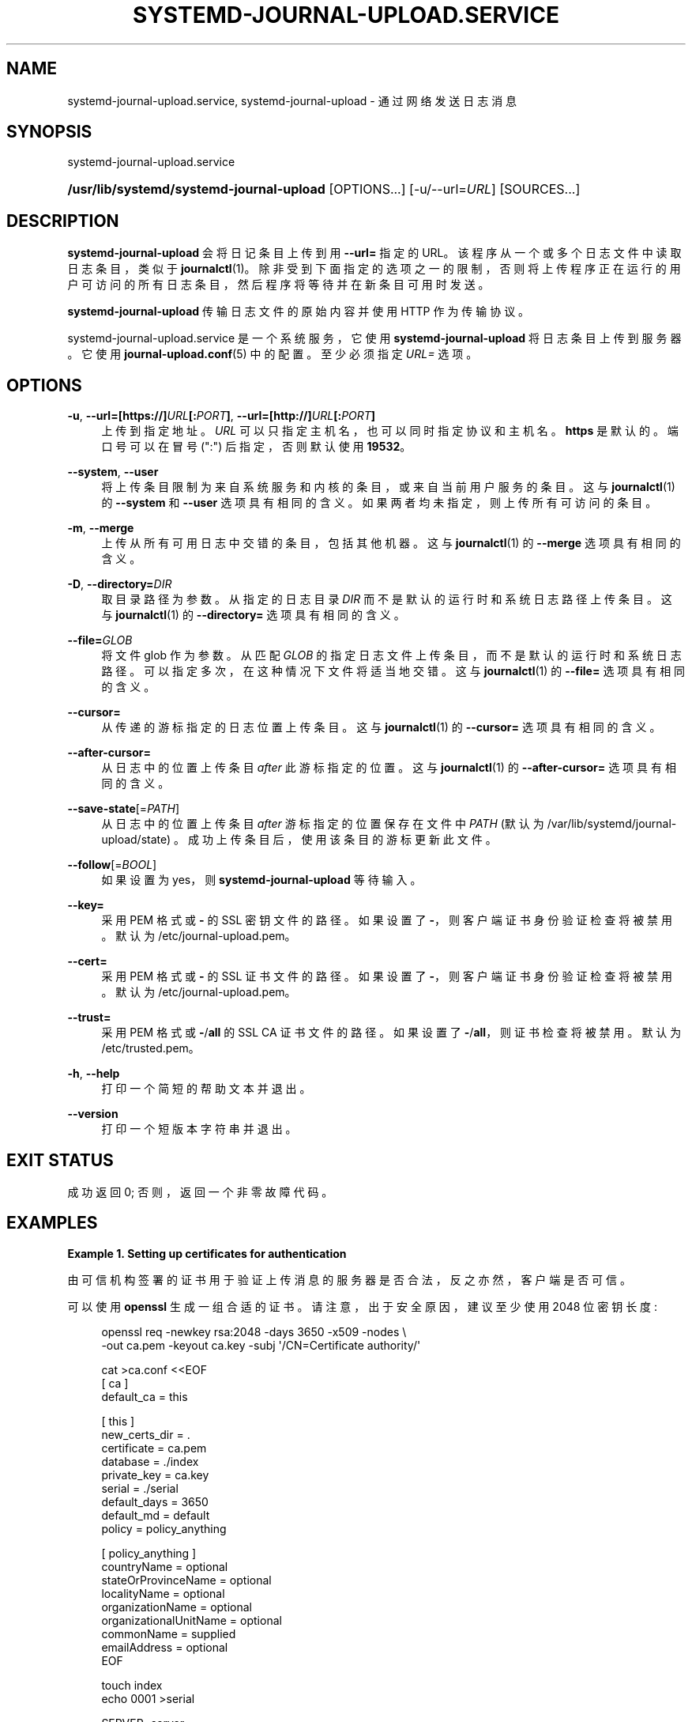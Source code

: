 .\" -*- coding: UTF-8 -*-
'\" t
.\"*******************************************************************
.\"
.\" This file was generated with po4a. Translate the source file.
.\"
.\"*******************************************************************
.TH SYSTEMD\-JOURNAL\-UPLOAD\&.SERVICE 8 "" "systemd 253" systemd\-journal\-upload.service
.ie  \n(.g .ds Aq \(aq
.el       .ds Aq '
.\" -----------------------------------------------------------------
.\" * Define some portability stuff
.\" -----------------------------------------------------------------
.\" ~~~~~~~~~~~~~~~~~~~~~~~~~~~~~~~~~~~~~~~~~~~~~~~~~~~~~~~~~~~~~~~~~
.\" http://bugs.debian.org/507673
.\" http://lists.gnu.org/archive/html/groff/2009-02/msg00013.html
.\" ~~~~~~~~~~~~~~~~~~~~~~~~~~~~~~~~~~~~~~~~~~~~~~~~~~~~~~~~~~~~~~~~~
.\" -----------------------------------------------------------------
.\" * set default formatting
.\" -----------------------------------------------------------------
.\" disable hyphenation
.nh
.\" disable justification (adjust text to left margin only)
.ad l
.\" -----------------------------------------------------------------
.\" * MAIN CONTENT STARTS HERE *
.\" -----------------------------------------------------------------
.SH NAME
systemd\-journal\-upload.service, systemd\-journal\-upload \- 通过网络发送日志消息
.SH SYNOPSIS
.PP
systemd\-journal\-upload\&.service
.HP \w'\fB/usr/lib/systemd/systemd\-journal\-upload\fR\ 'u
\fB/usr/lib/systemd/systemd\-journal\-upload\fP [OPTIONS...] [\-u/\-\-url=\fIURL\fP]
[SOURCES...]
.SH DESCRIPTION
.PP
\fBsystemd\-journal\-upload\fP 会将日记条目上传到用 \fB\-\-url=\fP\& 指定的
URL。该程序从一个或多个日志文件中读取日志条目，类似于
\fBjournalctl\fP(1)\&。除非受到下面指定的选项之一的限制，否则将上传程序正在运行的用户可访问的所有日志条目，然后程序将等待并在新条目可用时发送
\&。
.PP
\fBsystemd\-journal\-upload\fP 传输日志文件的原始内容并使用 HTTP 作为传输协议 \&。
.PP
systemd\-journal\-upload\&.service 是一个系统服务，它使用 \fBsystemd\-journal\-upload\fP
将日志条目上传到服务器 \&。它使用 \fBjournal\-upload.conf\fP(5)\& 中的配置。至少必须指定 \fIURL=\fP 选项 \&。
.SH OPTIONS
.PP
\fB\-u\fP, \fB\-\-url=\fP\fB[https://]\fP\fIURL\fP\fB[:\fP\fIPORT\fP\fB]\fP,
\fB\-\-url=\fP\fB[http://]\fP\fIURL\fP\fB[:\fP\fIPORT\fP\fB]\fP
.RS 4
上传到指定地址 \&。 \fIURL\fP 可以只指定主机名，也可以同时指定协议和主机名 \&。 \fBhttps\fP 是默认的 \&。端口号可以在冒号
(":") 后指定，否则默认使用 \fB19532\fP\&。
.RE
.PP
\fB\-\-system\fP, \fB\-\-user\fP
.RS 4
将上传条目限制为来自系统服务和内核的条目，或来自当前用户服务的条目 \&。这与 \fBjournalctl\fP(1)\& 的 \fB\-\-system\fP 和
\fB\-\-user\fP 选项具有相同的含义。如果两者均未指定，则上传所有可访问的条目 \&。
.RE
.PP
\fB\-m\fP, \fB\-\-merge\fP
.RS 4
上传从所有可用日志中交错的条目，包括其他机器 \&。这与 \fBjournalctl\fP(1)\& 的 \fB\-\-merge\fP 选项具有相同的含义。
.RE
.PP
\fB\-D\fP, \fB\-\-directory=\fP\fIDIR\fP
.RS 4
取目录路径为参数 \&。从指定的日志目录 \fIDIR\fP 而不是默认的运行时和系统日志路径上传条目 \&。这与 \fBjournalctl\fP(1)\& 的
\fB\-\-directory=\fP 选项具有相同的含义。
.RE
.PP
\fB\-\-file=\fP\fIGLOB\fP
.RS 4
将文件 glob 作为参数 \&。从匹配 \fIGLOB\fP 的指定日志文件上传条目，而不是默认的运行时和系统日志路径
\&。可以指定多次，在这种情况下文件将适当地交错 \&。这与 \fBjournalctl\fP(1)\& 的 \fB\-\-file=\fP 选项具有相同的含义。
.RE
.PP
\fB\-\-cursor=\fP
.RS 4
从传递的游标指定的日志位置上传条目 \&。这与 \fBjournalctl\fP(1)\& 的 \fB\-\-cursor=\fP 选项具有相同的含义。
.RE
.PP
\fB\-\-after\-cursor=\fP
.RS 4
从日志中的位置上传条目 \fIafter\fP 此游标指定的位置 \&。这与 \fBjournalctl\fP(1)\& 的 \fB\-\-after\-cursor=\fP
选项具有相同的含义。
.RE
.PP
\fB\-\-save\-state\fP[=\fIPATH\fP]
.RS 4
从日志中的位置上传条目 \fIafter\fP 游标指定的位置保存在文件中 \fIPATH\fP (默认为
/var/lib/systemd/journal\-upload/state) \&。成功上传条目后，使用该条目的游标更新此文件 \&。
.RE
.PP
\fB\-\-follow\fP[=\fIBOOL\fP]
.RS 4
如果设置为 yes，则 \fBsystemd\-journal\-upload\fP 等待输入 \&。
.RE
.PP
\fB\-\-key=\fP
.RS 4
采用 PEM 格式或 \fB\-\fP\& 的 SSL 密钥文件的路径。如果设置了 \fB\-\fP，则客户端证书身份验证检查将被禁用 \&。默认为
/etc/journal\-upload\&.pem\&。
.RE
.PP
\fB\-\-cert=\fP
.RS 4
采用 PEM 格式或 \fB\-\fP\& 的 SSL 证书文件的路径。如果设置了 \fB\-\fP，则客户端证书身份验证检查将被禁用 \&。默认为
/etc/journal\-upload\&.pem\&。
.RE
.PP
\fB\-\-trust=\fP
.RS 4
采用 PEM 格式或 \fB\-\fP/\fBall\fP\& 的 SSL CA 证书文件的路径。如果设置了 \fB\-\fP/\fBall\fP，则证书检查将被禁用 \&。默认为
/etc/trusted\&.pem\&。
.RE
.PP
\fB\-h\fP, \fB\-\-help\fP
.RS 4
打印一个简短的帮助文本并退出 \&。
.RE
.PP
\fB\-\-version\fP
.RS 4
打印一个短版本字符串并退出 \&。
.RE
.SH "EXIT STATUS"
.PP
成功返回 0; 否则，返回一个非零故障代码 \&。
.SH EXAMPLES
.PP
\fBExample\ \&1.\ \&Setting up certificates for authentication\fP
.PP
由可信机构签署的证书用于验证上传消息的服务器是否合法，反之亦然，客户端是否可信 \&。
.PP
可以使用 \fBopenssl\fP\& 生成一组合适的证书。请注意，出于安全原因，建议至少使用 2048 位密钥长度:
.sp
.if  n \{\
.RS 4
.\}
.nf
openssl req \-newkey rsa:2048 \-days 3650 \-x509 \-nodes \e
      \-out ca\&.pem \-keyout ca\&.key \-subj \*(Aq/CN=Certificate authority/\*(Aq

cat >ca\&.conf <<EOF
[ ca ]
default_ca = this

[ this ]
new_certs_dir = \&.
certificate = ca\&.pem
database = \&./index
private_key = ca\&.key
serial = \&./serial
default_days = 3650
default_md = default
policy = policy_anything

[ policy_anything ]
countryName             = optional
stateOrProvinceName     = optional
localityName            = optional
organizationName        = optional
organizationalUnitName  = optional
commonName              = supplied
emailAddress            = optional
EOF

touch index
echo 0001 >serial

SERVER=server
CLIENT=client

openssl req \-newkey rsa:2048 \-nodes \-out $SERVER\&.csr \-keyout $SERVER\&.key \-subj "/CN=$SERVER/"
openssl ca \-batch \-config ca\&.conf \-notext \-in $SERVER\&.csr \-out $SERVER\&.pem

openssl req \-newkey rsa:2048 \-nodes \-out $CLIENT\&.csr \-keyout $CLIENT\&.key \-subj "/CN=$CLIENT/"
openssl ca \-batch \-config ca\&.conf \-notext \-in $CLIENT\&.csr \-out $CLIENT\&.pem
.fi
.if  n \{\
.RE
.\}
.PP
生成的文件 ca\&.pem、server\&.pem、server\&.key
安装在服务器端，ca\&.pem、client\&.pem、client\&.key 安装在客户端 \&。这些文件的位置可以分别使用
/etc/systemd/journal\-remote\&.conf 和 /etc/systemd/journal\-upload\&.conf 中的
\fITrustedCertificateFile=\fP、\fIServerCertificateFile=\fP 和 \fIServerKeyFile=\fP 指定
\&。可以使用 \fBsystemd\-journal\-remote \-\-help\fP 和 \fBsystemd\-journal\-upload \-\-help\fP\& 查询默认位置。
.SH "SEE ALSO"
.PP
\fBjournal\-upload.conf\fP(5), \fBsystemd\-journal\-remote.service\fP(8),
\fBjournalctl\fP(1), \fBsystemd\-journald.service\fP(8),
\fBsystemd\-journal\-gatewayd.service\fP(8)
.PP
.SH [手册页中文版]
.PP
本翻译为免费文档；阅读
.UR https://www.gnu.org/licenses/gpl-3.0.html
GNU 通用公共许可证第 3 版
.UE
或稍后的版权条款。因使用该翻译而造成的任何问题和损失完全由您承担。
.PP
该中文翻译由 wtklbm
.B <wtklbm@gmail.com>
根据个人学习需要制作。
.PP
项目地址:
.UR \fBhttps://github.com/wtklbm/manpages-chinese\fR
.ME 。
